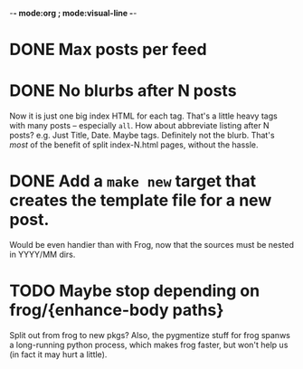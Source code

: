 -*- mode:org ; mode:visual-line -*-

* DONE Max posts per feed

* DONE No blurbs after N posts
Now it is just one big index HTML for each tag.
That's a little heavy tags with many posts -- especially ~all~.
How about abbreviate listing after N posts?
e.g. Just Title, Date. Maybe tags. Definitely not the blurb.
That's /most/ of the benefit of split index-N.html pages, without the hassle.

* DONE Add a ~make new~ target that creates the template file for a new post.
Would be even handier than with Frog, now that the sources must be nested in YYYY/MM dirs.

* TODO Maybe stop depending on frog/{enhance-body paths}
Split out from frog to new pkgs?
Also, the pygmentize stuff for frog spanws a long-running python process, which makes frog faster, but won't help us (in fact it may hurt a little).
